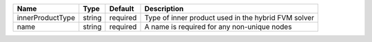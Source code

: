 

================ ====== ======== =================================================== 
Name             Type   Default  Description                                         
================ ====== ======== =================================================== 
innerProductType string required Type of inner product used in the hybrid FVM solver 
name             string required A name is required for any non-unique nodes         
================ ====== ======== =================================================== 


